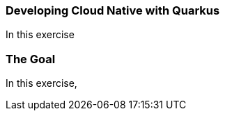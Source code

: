 === Developing Cloud Native with Quarkus
:experimental:

In this exercise

=== The Goal

In this exercise,


